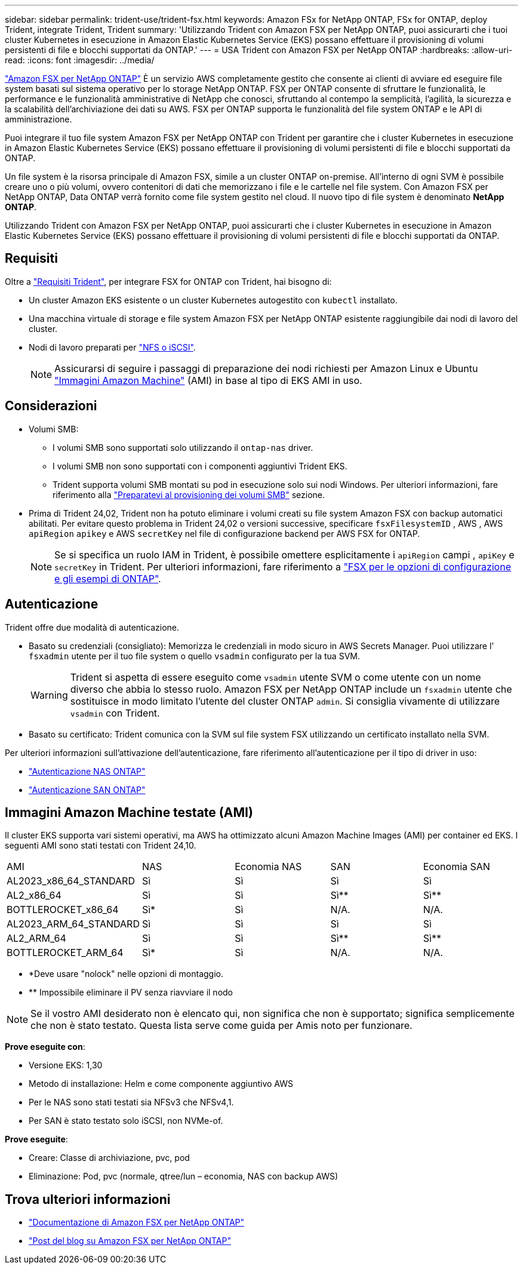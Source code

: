 ---
sidebar: sidebar 
permalink: trident-use/trident-fsx.html 
keywords: Amazon FSx for NetApp ONTAP, FSx for ONTAP, deploy Trident, integrate Trident, Trident 
summary: 'Utilizzando Trident con Amazon FSX per NetApp ONTAP, puoi assicurarti che i tuoi cluster Kubernetes in esecuzione in Amazon Elastic Kubernetes Service (EKS) possano effettuare il provisioning di volumi persistenti di file e blocchi supportati da ONTAP.' 
---
= USA Trident con Amazon FSX per NetApp ONTAP
:hardbreaks:
:allow-uri-read: 
:icons: font
:imagesdir: ../media/


[role="lead"]
https://docs.aws.amazon.com/fsx/latest/ONTAPGuide/what-is-fsx-ontap.html["Amazon FSX per NetApp ONTAP"^] È un servizio AWS completamente gestito che consente ai clienti di avviare ed eseguire file system basati sul sistema operativo per lo storage NetApp ONTAP. FSX per ONTAP consente di sfruttare le funzionalità, le performance e le funzionalità amministrative di NetApp che conosci, sfruttando al contempo la semplicità, l'agilità, la sicurezza e la scalabilità dell'archiviazione dei dati su AWS. FSX per ONTAP supporta le funzionalità del file system ONTAP e le API di amministrazione.

Puoi integrare il tuo file system Amazon FSX per NetApp ONTAP con Trident per garantire che i cluster Kubernetes in esecuzione in Amazon Elastic Kubernetes Service (EKS) possano effettuare il provisioning di volumi persistenti di file e blocchi supportati da ONTAP.

Un file system è la risorsa principale di Amazon FSX, simile a un cluster ONTAP on-premise. All'interno di ogni SVM è possibile creare uno o più volumi, ovvero contenitori di dati che memorizzano i file e le cartelle nel file system. Con Amazon FSX per NetApp ONTAP, Data ONTAP verrà fornito come file system gestito nel cloud. Il nuovo tipo di file system è denominato *NetApp ONTAP*.

Utilizzando Trident con Amazon FSX per NetApp ONTAP, puoi assicurarti che i cluster Kubernetes in esecuzione in Amazon Elastic Kubernetes Service (EKS) possano effettuare il provisioning di volumi persistenti di file e blocchi supportati da ONTAP.



== Requisiti

Oltre a link:../trident-get-started/requirements.html["Requisiti Trident"], per integrare FSX for ONTAP con Trident, hai bisogno di:

* Un cluster Amazon EKS esistente o un cluster Kubernetes autogestito con `kubectl` installato.
* Una macchina virtuale di storage e file system Amazon FSX per NetApp ONTAP esistente raggiungibile dai nodi di lavoro del cluster.
* Nodi di lavoro preparati per link:worker-node-prep.html["NFS o iSCSI"].
+

NOTE: Assicurarsi di seguire i passaggi di preparazione dei nodi richiesti per Amazon Linux e Ubuntu https://docs.aws.amazon.com/AWSEC2/latest/UserGuide/AMIs.html["Immagini Amazon Machine"^] (AMI) in base al tipo di EKS AMI in uso.





== Considerazioni

* Volumi SMB:
+
** I volumi SMB sono supportati solo utilizzando il `ontap-nas` driver.
** I volumi SMB non sono supportati con i componenti aggiuntivi Trident EKS.
** Trident supporta volumi SMB montati su pod in esecuzione solo sui nodi Windows. Per ulteriori informazioni, fare riferimento alla link:../trident-use/trident-fsx-storage-backend.html#prepare-to-provision-smb-volumes["Preparatevi al provisioning dei volumi SMB"] sezione.


* Prima di Trident 24,02, Trident non ha potuto eliminare i volumi creati su file system Amazon FSX con backup automatici abilitati. Per evitare questo problema in Trident 24,02 o versioni successive, specificare `fsxFilesystemID` , AWS , AWS `apiRegion` `apikey` e AWS `secretKey` nel file di configurazione backend per AWS FSX for ONTAP.
+

NOTE: Se si specifica un ruolo IAM in Trident, è possibile omettere esplicitamente i `apiRegion` campi , `apiKey` e `secretKey` in Trident. Per ulteriori informazioni, fare riferimento a link:../trident-use/trident-fsx-examples.html["FSX per le opzioni di configurazione e gli esempi di ONTAP"].





== Autenticazione

Trident offre due modalità di autenticazione.

* Basato su credenziali (consigliato): Memorizza le credenziali in modo sicuro in AWS Secrets Manager. Puoi utilizzare l' `fsxadmin` utente per il tuo file system o quello `vsadmin` configurato per la tua SVM.
+

WARNING: Trident si aspetta di essere eseguito come `vsadmin` utente SVM o come utente con un nome diverso che abbia lo stesso ruolo. Amazon FSX per NetApp ONTAP include un `fsxadmin` utente che sostituisce in modo limitato l'utente del cluster ONTAP `admin`. Si consiglia vivamente di utilizzare `vsadmin` con Trident.

* Basato su certificato: Trident comunica con la SVM sul file system FSX utilizzando un certificato installato nella SVM.


Per ulteriori informazioni sull'attivazione dell'autenticazione, fare riferimento all'autenticazione per il tipo di driver in uso:

* link:ontap-nas-prep.html["Autenticazione NAS ONTAP"]
* link:ontap-san-prep.html["Autenticazione SAN ONTAP"]




== Immagini Amazon Machine testate (AMI)

Il cluster EKS supporta vari sistemi operativi, ma AWS ha ottimizzato alcuni Amazon Machine Images (AMI) per container ed EKS. I seguenti AMI sono stati testati con Trident 24,10.

|===


| AMI | NAS | Economia NAS | SAN | Economia SAN 


| AL2023_x86_64_STANDARD | Sì | Sì | Sì | Sì 


| AL2_x86_64 | Sì | Sì | Sì** | Sì** 


| BOTTLEROCKET_x86_64 | Sì* | Sì | N/A. | N/A. 


| AL2023_ARM_64_STANDARD | Sì | Sì | Sì | Sì 


| AL2_ARM_64 | Sì | Sì | Sì** | Sì** 


| BOTTLEROCKET_ARM_64 | Sì* | Sì | N/A. | N/A. 
|===
* *Deve usare "nolock" nelle opzioni di montaggio.
* ** Impossibile eliminare il PV senza riavviare il nodo



NOTE: Se il vostro AMI desiderato non è elencato qui, non significa che non è supportato; significa semplicemente che non è stato testato. Questa lista serve come guida per Amis noto per funzionare.

*Prove eseguite con*:

* Versione EKS: 1,30
* Metodo di installazione: Helm e come componente aggiuntivo AWS
* Per le NAS sono stati testati sia NFSv3 che NFSv4,1.
* Per SAN è stato testato solo iSCSI, non NVMe-of.


*Prove eseguite*:

* Creare: Classe di archiviazione, pvc, pod
* Eliminazione: Pod, pvc (normale, qtree/lun – economia, NAS con backup AWS)




== Trova ulteriori informazioni

* https://docs.aws.amazon.com/fsx/latest/ONTAPGuide/what-is-fsx-ontap.html["Documentazione di Amazon FSX per NetApp ONTAP"^]
* https://www.netapp.com/blog/amazon-fsx-for-netapp-ontap/["Post del blog su Amazon FSX per NetApp ONTAP"^]

